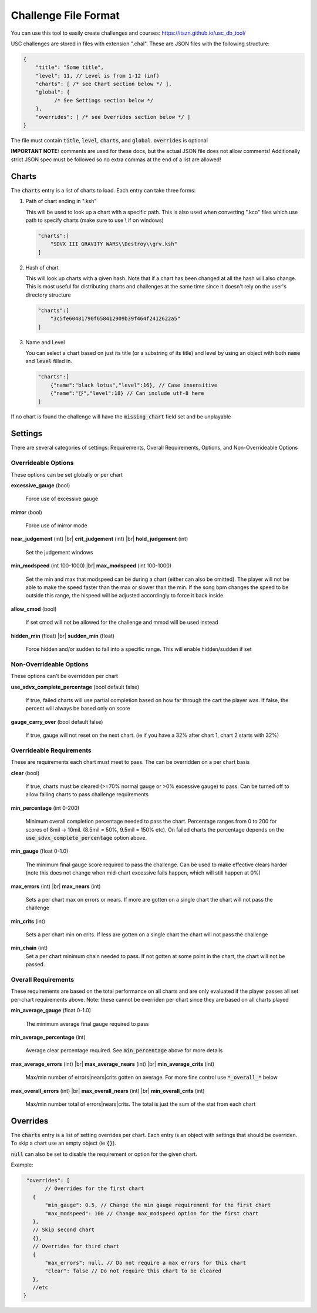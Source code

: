 Challenge File Format
=====================

.. |br| raw:: html

  <br/>
  
You can use this tool to easily create challenges and courses: https://itszn.github.io/usc_db_tool/

USC challenges are stored in files with extension ".chal". These are JSON files with the following structure:

.. code-block:: javascript

  {
      "title": "Some title",
      "level": 11, // Level is from 1-12 (inf)
      "charts": [ /* see Chart section below */ ],
      "global": {
            /* See Settings section below */
      },
      "overrides": [ /* see Overrides section below */ ]
  }

The file must contain :code:`title`, :code:`level`, :code:`charts`, and :code:`global`. :code:`overrides` is optional

**IMPORTANT NOTE:** comments are used for these docs, but the actual JSON file does not allow comments! Additionally strict JSON spec must be followed so no extra commas at the end of a list are allowed!

Charts
******

The :code:`charts` entry is a list of charts to load. Each entry can take three forms:

1. Path of chart ending in ".ksh"

   This will be used to look up a chart with a specific path. This is also used when converting ".kco" files which use path to specify charts (make sure to use \\ if on windows)

   .. code-block:: javascript
   
     "charts":[
         "SDVX III GRAVITY WARS\\Destroy\\grv.ksh"
     ]

2. Hash of chart

   This will look up charts with a given hash. Note that if a chart has been changed at all the hash will also change. This is most useful for distributing charts and challenges at the same time since it doesn't rely on the user's directory structure

   .. code-block:: javascript
   
     "charts":[
         "3c5fe60481790f658412909b39f464f2412622a5"
     ]

3. Name and Level

   You can select a chart based on just its title (or a substring of its title) and level by using an object with both :code:`name` and :code:`level` filled in.

   .. code-block:: javascript
   
     "charts":[
         {"name":"black lotus","level":16}, // Case insensitive
         {"name":"び","level":18} // Can include utf-8 here
     ]

If no chart is found the challenge will have the :code:`missing_chart` field set and be unplayable


Settings
********

There are several categories of settings: Requirements, Overall Requirements, Options, and Non-Overrideable Options

Overrideable Options 
------------------------

These options can be set globally or per chart

**excessive_gauge** (bool)

 | Force use of excessive gauge

**mirror** (bool)

 | Force use of mirror mode

**near_judgement** (int) |br|
**crit_judgement** (int) |br|
**hold_judgement** (int)

 | Set the judgement windows

**min_modspeed** (int 100-1000) |br|
**max_modspeed** (int 100-1000)

 | Set the min and max that modspeed can be during a chart (either can also be omitted). The player will not be able to make the speed faster than the max or slower than the min. If the song bpm changes the speed to be outside this range, the hispeed will be adjusted accordingly to force it back inside.

**allow_cmod** (bool)

 | If set cmod will not be allowed for the challenge and mmod will be used instead

**hidden_min** (float) |br|
**sudden_min** (float)

 | Force hidden and/or sudden to fall into a specific range. This will enable hidden/sudden if set



Non-Overrideable Options
------------------------

These options can't be overridden per chart

**use_sdvx_complete_percentage** (bool default false)

 | If true, failed charts will use partial completion based on how far through the cart the player was. If false, the percent will always be based only on score

**gauge_carry_over** (bool default false)

 | If true, gauge will not reset on the next chart. (ie if you have a 32% after chart 1, chart 2 starts with 32%)


Overrideable Requirements
-------------------------

These are requirements each chart must meet to pass. The can be overridden on a per chart basis

**clear** (bool)

 | If true, charts must be cleared (>=70% normal gauge or >0% excessive gauge) to pass. Can be turned off to allow failing charts to pass challenge requirements

**min_percentage** (int 0-200)

 | Minimum overall completion percentage needed to pass the chart. Percentage ranges from 0 to 200 for scores of 8mil -> 10mil. (8.5mil = 50%, 9.5mil = 150% etc). On failed charts the percentage depends on the :code:`use_sdvx_complete_percentage` option above.

**min_gauge** (float 0-1.0)

 | The minimum final gauge score required to pass the challenge. Can be used to make effective clears harder (note this does not change when mid-chart excessive fails happen, which will still happen at 0%)

**max_errors** (int) |br|
**max_nears** (int)

 | Sets a per chart max on errors or nears. If more are gotten on a single chart the chart will not pass the challenge

**min_crits** (int)

 | Sets a per chart min on crits. If less are gotten on a single chart the chart will not pass the challenge

**min_chain** (int)
 | Set a per chart minimum chain needed to pass. If not gotten at some point in the chart, the chart will not be passed.


Overall Requirements
-----------------------------

These requirements are based on the total performance on all charts and are only evaluated if the player passes all set per-chart requirements above. Note: these cannot be overriden per chart since they are based on all charts played

**min_average_gauge** (float 0-1.0)

 | The minimum average final gauge required to pass

**min_average_percentage** (int)

 | Average clear percentage required. See :code:`min_percentage` above for more details

**max_average_errors** (int) |br|
**max_average_nears** (int) |br|
**min_average_crits** (int)

 | Max/min number of errors|nears|crits gotten on average. For more fine control use :code:`*_overall_*` below

**max_overall_errors** (int) |br|
**max_overall_nears** (int) |br|
**min_overall_crits** (int)

 | Max/min number total of errors|nears|crits. The total is just the sum of the stat from each chart



Overrides
*********

The :code:`charts` entry is a list of setting overrides per chart. Each entry is an object with settings that should be overriden. To skip a chart use an empty object (ie :code:`{}`).

:code:`null` can also be set to disable the requirement or option for the given chart.

Example:

.. code-block:: javascript

  "overrides": [
	// Overrides for the first chart
    {
        "min_gauge": 0.5, // Change the min gauge requirement for the first chart
        "max_modspeed": 100 // Change max_modspeed option for the first chart
    },
    // Skip second chart
    {},
    // Overrides for third chart
    {
        "max_errors": null, // Do not require a max errors for this chart
        "clear": false // Do not require this chart to be cleared
    },
    //etc
 }

